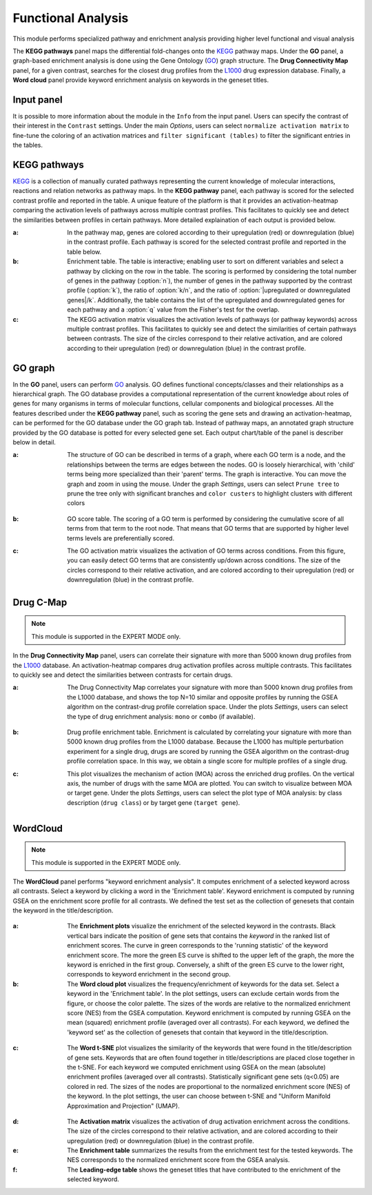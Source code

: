 .. _Functional:

Functional Analysis
================================================================================
This module performs specialized pathway and enrichment analysis
providing higher level functional and visual analysis

The **KEGG pathways** panel maps the differential fold-changes onto
the `KEGG <https://www.ncbi.nlm.nih.gov/pmc/articles/PMC102409/>`__
pathway maps. Under the **GO** panel, a graph-based enrichment
analysis is done using the Gene Ontology (`GO
<http://geneontology.org/>`__) graph structure. The **Drug Connectivity
Map** panel, for a given contrast, searches for the closest drug
profiles from the `L1000
<https://www.ncbi.nlm.nih.gov/pubmed/29195078>`__ drug expression
database. Finally, a **Word cloud** panel provide keyword enrichment
analysis on keywords in the geneset titles.


Input panel
--------------------------------------------------------------------------------
It is possible to more information about the module in the ``Info``
from the input panel. Users can specify the contrast of their interest
in the ``Contrast`` settings. Under the main *Options*, users can
select ``normalize activation matrix`` to fine-tune the coloring of an
activation matrices and ``filter significant (tables)`` to filter the
significant entries in the tables.

.. figure:: figures/psc6.0.png
    :align: center
    :width: 30%


KEGG pathways
--------------------------------------------------------------------------------
`KEGG <https://www.ncbi.nlm.nih.gov/pmc/articles/PMC102409/>`__ is a collection
of manually curated pathways representing the current knowledge of molecular 
interactions, reactions and relation networks as pathway maps. In the 
**KEGG pathway** panel, each pathway is scored for the selected contrast profile
and reported in the table. A unique feature of the platform is that it provides 
an activation-heatmap comparing the activation levels of pathways across multiple
contrast profiles. This facilitates to quickly see and detect the similarities 
between profiles in certain pathways. More detailed explaination of each output
is provided below.

:**a**: In the pathway map, genes are colored according to their upregulation 
        (red) or downregulation (blue) in the contrast profile. Each pathway 
        is scored for the selected contrast profile and reported in the table 
        below.

:**b**: Enrichment table. The table is interactive; enabling user to sort on 
        different variables and select a pathway by clicking on the row in the 
        table. The scoring is performed by considering the total number of genes
        in the pathway (:option:`n`), the number of genes in the pathway supported by the 
        contrast profile (:option:`k`), the ratio of :option:`k/n`, and the ratio of 
        :option:`|upregulated or downregulated genes|/k`. Additionally, the table 
        contains the list of the upregulated and downregulated genes for each
        pathway and a :option:`q` value from the Fisher's test for the overlap.

:**c**: The KEGG activation matrix visualizes the activation levels of pathways
        (or pathway keywords) across multiple contrast profiles. This facilitates
        to quickly see and detect the similarities of certain pathways between
        contrasts. The size of the circles correspond to their relative activation,
        and are colored according to their upregulation (red) or downregulation
        (blue) in the contrast profile.

.. figure:: figures/psc6.1.png
    :align: center
    :width: 100%


GO graph
--------------------------------------------------------------------------------
In the **GO** panel, users can perform `GO <http://geneontology.org/>`__ analysis.
GO defines functional concepts/classes and their relationships as a hierarchical
graph. 
The GO database provides a computational representation of the current knowledge 
about roles of genes for many organisms in terms of molecular functions, cellular
components and biological processes. All the features described under the 
**KEGG pathway** panel, such as scoring the gene sets and drawing an 
activation-heatmap,
can be performed for the GO database under the GO graph tab. Instead of pathway
maps, an annotated graph structure provided by the GO database is potted for
every selected gene set. 
Each output chart/table of the panel is describer below in detail.

:**a**: The structure of GO can be described in terms of a graph, where each
        GO term is a node, and the relationships between the terms are edges 
        between the nodes. GO is loosely hierarchical, with 'child' terms being
        more specialized than their 'parent' terms. The graph is interactive. 
        You can move the graph and zoom in using the mouse.
        Under the graph *Settings*, users can select ``Prune tree`` to prune
        the tree only with significant branches and ``color custers`` to 
        highlight clusters with different colors

        .. figure:: figures/psc6.2.a.png
            :align: center
            :width: 35%

:**b**: GO score table. The scoring of a GO term is performed by considering
        the cumulative score of all terms from that term to the root node. 
        That means that GO terms that are supported by higher level terms
        levels are preferentially scored.

:**c**: The GO activation matrix visualizes the activation of GO terms
        across conditions. From this figure, you can easily detect GO terms
        that are consistently up/down across conditions. The size of the circles
        correspond to their relative activation, and are colored according to 
        their upregulation (red) or downregulation (blue) in the contrast
        profile.

.. figure:: figures/psc6.2.png
    :align: center
    :width: 100%

    
Drug C-Map
--------------------------------------------------------------------------------

.. note::

    This module is supported in the EXPERT MODE only.

In the **Drug Connectivity Map** panel, users can correlate their signature with
more than 5000 known drug profiles from the 
`L1000 <https://www.ncbi.nlm.nih.gov/pubmed/29195078>`__ database. 
An activation-heatmap compares drug activation profiles across multiple contrasts. 
This facilitates to quickly see and detect the similarities between contrasts
for certain drugs.

:**a**: The Drug Connectivity Map correlates your signature with more than 
        5000 known drug profiles from the L1000 database, and shows the top
        N=10 similar and opposite profiles by running the GSEA algorithm on 
        the contrast-drug profile correlation space. Under the plots *Settings*,
        users can select the type of drug enrichment analysis: ``mono`` or 
        ``combo`` (if available).

        .. figure:: figures/psc6.3.a.png
            :align: center
            :width: 35%

:**b**: Drug profile enrichment table. Enrichment is calculated by correlating
        your signature with more than 5000 known drug profiles from the L1000
        database. Because the L1000 has multiple perturbation experiment for a
        single drug, drugs are scored by running the GSEA algorithm on the 
        contrast-drug profile correlation space. In this way, we obtain a 
        single score for multiple profiles of a single drug.

:**c**: This plot visualizes the mechanism of action (MOA) across the enriched
        drug profiles. On the vertical axis, the number of drugs with the same
        MOA are plotted. You can switch to visualize between MOA or target gene.
        Under the plots *Settings*, users can select the plot type of MOA
        analysis: by class description (``drug class``) or by target gene 
        (``target gene``).

        .. figure:: figures/psc6.3.c.png
            :align: center
            :width: 35%

.. figure:: figures/psc6.3.png
    :align: center
    :width: 100%
    


WordCloud
--------------------------------------------------------------------------------

.. note::

    This module is supported in the EXPERT MODE only.

The **WordCloud** panel performs "keyword enrichment analysis". It
computes enrichment of a selected keyword across all contrasts. Select
a keyword by clicking a word in the 'Enrichment table'. Keyword
enrichment is computed by running GSEA on the enrichment score profile
for all contrasts. We defined the test set as the collection of
genesets that contain the keyword in the title/description.
		      

.. figure:: figures/psc6.4.png
    :align: center
    :width: 100%


	    
:**a**: The **Enrichment plots** visualize the enrichment of the
	selected keyword in the contrasts.  Black vertical bars
	indicate the position of gene sets that contains the *keyword*
	in the ranked list of enrichment scores. The curve in green
	corresponds to the 'running statistic' of the keyword
	enrichment score. The more the green ES curve is shifted to
	the upper left of the graph, the more the keyword is enriched
	in the first group. Conversely, a shift of the green ES curve
	to the lower right, corresponds to keyword enrichment in the
	second group.

:**b**: The **Word cloud plot** visualizes the frequency/enrichment of
	keywords for the data set. Select a keyword in the 'Enrichment
	table'. In the plot settings, users can exclude certain words
	from the figure, or choose the color palette. The sizes of the
	words are relative to the normalized enrichment score (NES)
	from the GSEA computation. Keyword enrichment is computed by
	running GSEA on the mean (squared) enrichment profile
	(averaged over all contrasts). For each keyword, we defined
	the 'keyword set' as the collection of genesets that contain
	that keyword in the title/description.


.. figure:: figures/psc6.4.1.png
    :align: center
    :width: 40%

:**c**: The **Word t-SNE** plot visualizes the similarity of the
	keywords that were found in the title/description of gene
	sets. Keywords that are often found together in
	title/descriptions are placed close together in the t-SNE. For
	each keyword we computed enrichment using GSEA on the mean
	(absolute) enrichment profiles (averaged over all
	contrasts). Statistically significant gene sets (q<0.05) are
	colored in red. The sizes of the nodes are proportional to the
	normalized enrichment score (NES) of the keyword. In the plot
	settings, the user can choose between t-SNE and "Uniform
	Manifold Approximation and Projection" (UMAP).

.. figure:: figures/psc6.4.2.png
    :align: center
    :width: 40%
		 
:**d**: The **Activation matrix** visualizes the activation of drug
	activation enrichment across the conditions. The size of the
	circles correspond to their relative activation, and are
	colored according to their upregulation (red) or
	downregulation (blue) in the contrast profile.

:**e**: The **Enrichment table** summarizes the results from the
	enrichment test for the tested keywords. The NES corresponds
	to the normalized enrichment score from the GSEA analysis.

:**f**: The **Leading-edge table** shows the geneset titles that have
	contributed to the enrichment of the selected keyword.
